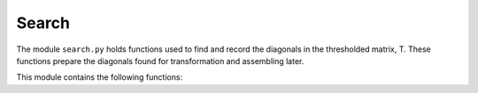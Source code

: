 Search
======

The module ``search.py`` holds functions used to find and record the diagonals 
in the thresholded matrix, T. These functions prepare the diagonals found for
transformation and assembling later. 

This module contains the following functions:

.. function:: find_complete_list(pair_list, song_length)

    Finds all smaller diagonals (and the associated pairs of repeats) that are
    contained in pair_list, which is composed of larger diagonals found in 
    find_initial_repeats.
        
    :parameters:

        pair_list : np.ndarray
            List of pairs of repeats found in earlier step
            (bandwidths MUST be in ascending order). If you have
            run find_initial_repeats before this script,
            then pair_list will be ordered correctly. 
            
        song_length : int
            Song length, which is the number of audio shingles.
   
    :returns:  

        lst_out : np.ndarray 
            List of pairs of repeats with smaller repeats added.

.. function:: find_all_repeats(thresh_mat, bw_vec)

    Finds all the diagonals present in thresh_mat. This function is nearly 
    identical to find_initial_repeats, with two crucial differences. 
    First, we do not remove diagonals after we find them. Second, 
    there is no smallest bandwidth size as we are looking for all diagonals.
        
    :parameters:

        thresh_mat : np.ndarray
            Thresholded matrix that we extract diagonals from.
        
        bw_vec : np.ndarray
            Vector of lengths of diagonals to be found.
            Should be 1, 2, 3, ..., n where n is the number of timesteps. 
        
    :returns:

        all_lst : np.array
            Pairs of repeats that correspond to diagonals in thresh_mat.

.. function:: find_complete_list_anno_only(pair_list, song_length)

    Finds annotations for all pairs of repeats found in find_all_repeats. 
    This list contains all the pairs of repeated structures with their 
    start/end indices and lengths.
    
    :parameters:

        pair_list : np.ndarray
            List of pairs of repeats.
            WARNING: Bandwidths must be in ascending order.
            
        song_length : int
            Number of audio shingles in song.
        
    :returns:

        out_lst : np.ndarray
            List of pairs of repeats with smaller repeats added and with
            annotation markers.